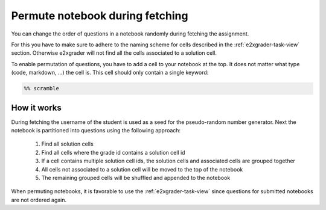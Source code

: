 .. _e2xgrader-scramble:

Permute notebook during fetching
================================

You can change the order of questions in a notebook randomly during fetching
the assignment.

For this you have to make sure to adhere to the naming scheme for cells
described in the :ref:`e2xgrader-task-view` section.
Otherwise e2xgrader will not find all the cells associated to a solution cell.

To enable permutation of questions, you have to add a cell to your notebook
at the top. It does not matter what type (code, markdown, ...) the cell is.
This cell should only contain a single keyword:

.. code-block:: python

   %% scramble

How it works
------------

During fetching the username of the student is used as a seed for the 
pseudo-random number generator. 
Next the notebook is partitioned into questions using the following 
approach:

..

   1. Find all solution cells
   2. Find all cells where the grade id contains a solution cell id
   3. If a cell contains multiple solution cell ids, the solution cells
      and associated cells are grouped together
   4. All cells not associated to a solution cell will be moved to the
      top of the notebook
   5. The remaining grouped cells will be shuffled and appended to the
      notebook


When permuting notebooks, it is favorable to use the :ref:`e2xgrader-task-view`
since questions for submitted notebooks are not ordered again.